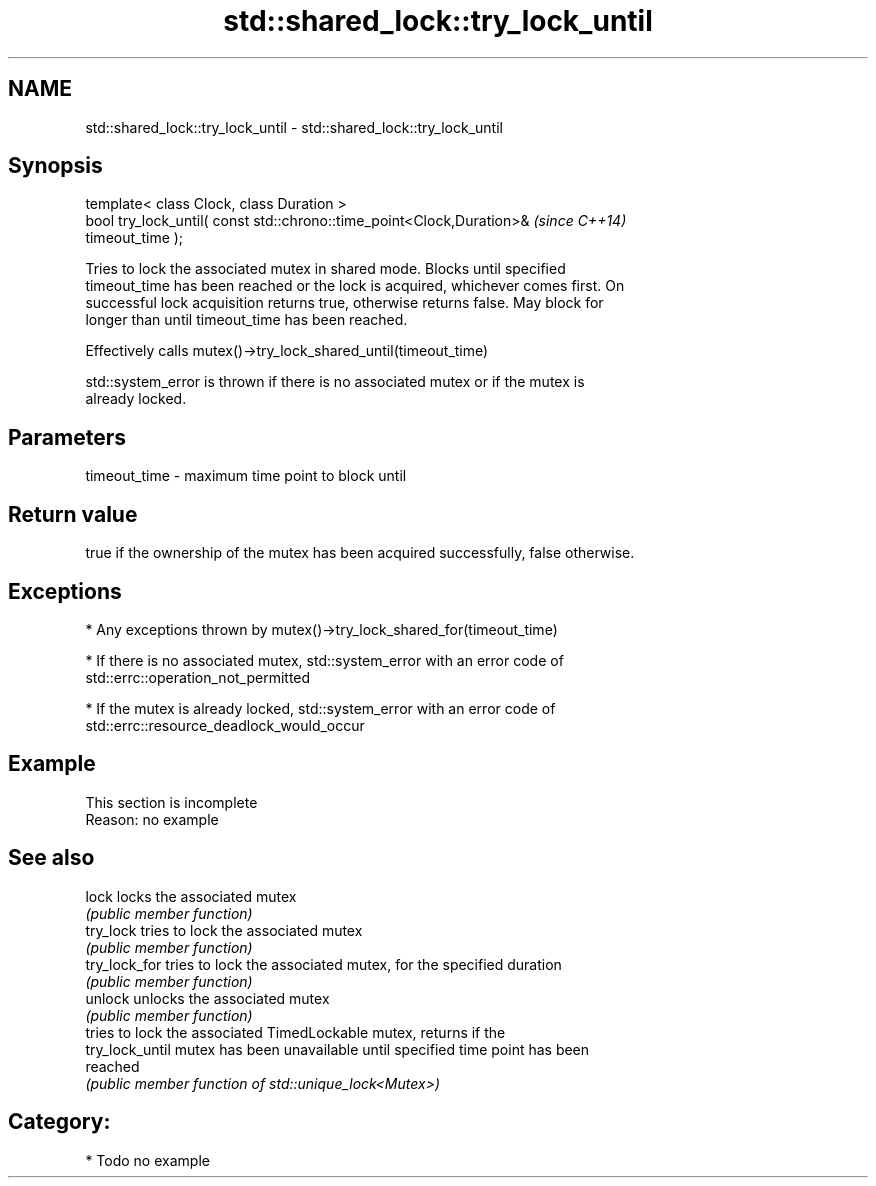 .TH std::shared_lock::try_lock_until 3 "2021.11.17" "http://cppreference.com" "C++ Standard Libary"
.SH NAME
std::shared_lock::try_lock_until \- std::shared_lock::try_lock_until

.SH Synopsis
   template< class Clock, class Duration >
   bool try_lock_until( const std::chrono::time_point<Clock,Duration>&    \fI(since C++14)\fP
   timeout_time );

   Tries to lock the associated mutex in shared mode. Blocks until specified
   timeout_time has been reached or the lock is acquired, whichever comes first. On
   successful lock acquisition returns true, otherwise returns false. May block for
   longer than until timeout_time has been reached.

   Effectively calls mutex()->try_lock_shared_until(timeout_time)

   std::system_error is thrown if there is no associated mutex or if the mutex is
   already locked.

.SH Parameters

   timeout_time - maximum time point to block until

.SH Return value

   true if the ownership of the mutex has been acquired successfully, false otherwise.

.SH Exceptions

     * Any exceptions thrown by mutex()->try_lock_shared_for(timeout_time)

     * If there is no associated mutex, std::system_error with an error code of
       std::errc::operation_not_permitted

     * If the mutex is already locked, std::system_error with an error code of
       std::errc::resource_deadlock_would_occur

.SH Example

    This section is incomplete
    Reason: no example

.SH See also

   lock           locks the associated mutex
                  \fI(public member function)\fP
   try_lock       tries to lock the associated mutex
                  \fI(public member function)\fP
   try_lock_for   tries to lock the associated mutex, for the specified duration
                  \fI(public member function)\fP
   unlock         unlocks the associated mutex
                  \fI(public member function)\fP
                  tries to lock the associated TimedLockable mutex, returns if the
   try_lock_until mutex has been unavailable until specified time point has been
                  reached
                  \fI(public member function of std::unique_lock<Mutex>)\fP

.SH Category:

     * Todo no example
